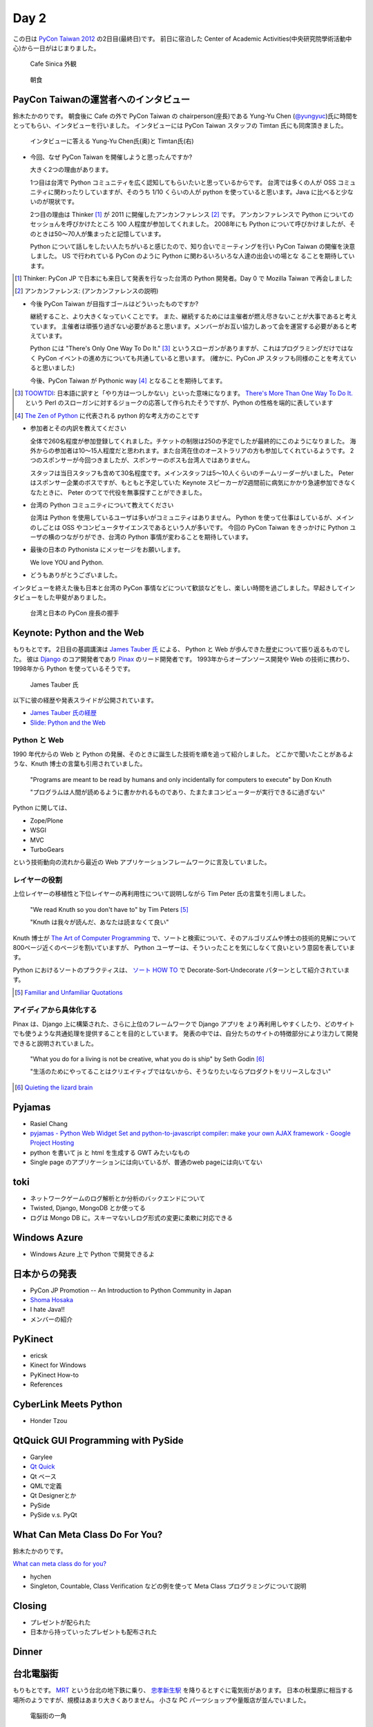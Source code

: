 =======
 Day 2
=======

この日は `PyCon Taiwan 2012 <http://tw.pycon.org/2012/>`_ の2日目(最終日)です。
前日に宿泊した Center of Academic Activities(中央研究院學術活動中心)から一日がはじまりました。

.. figure:: _static/cafe-sinica.jpg
   :width: 320
   :alt: Cafe Sinica 外観

   Cafe Sinica 外観

.. figure:: _static/breakfast.jpg
   :width: 320
   :alt: 朝食

   朝食

PayCon Taiwanの運営者へのインタビュー
=====================================
鈴木たかのりです。
朝食後に Cafe の外で PyCon Taiwan の chairperson(座長)である
Yung-Yu Chen (`@yungyuc <http://twitter.com/yungyuc>`_)氏に時間をとってもらい、インタビューを行いました。
インタビューには PyCon Taiwan スタッフの Timtan 氏にも同席頂きました。

.. figure:: _static/interview.jpg
   :width: 320
   :alt: インタビューの様子

   インタビューに答える Yung-Yu Chen氏(奥)と Timtan氏(右)

- 今回、なぜ PyCon Taiwan を開催しようと思ったんですか?

  大きく2つの理由があります。

  1つ目は台湾で Python コミュニティを広く認知してもらいたいと思っているからです。
  台湾では多くの人が OSS コミュニティに関わったりしていますが、そのうち 1/10 くらいの人が python を使っていると思います。Java に比べると少ないのが現状です。

  2つ目の理由は Thinker [#]_ が 2011 に開催したアンカンファレンス [#]_ です。
  アンカンファレンスで Python についてのセッショんを呼びかけたところ 100 人程度が参加してくれました。
  2008年にも Python について呼びかけましたが、そのときは50〜70人が集まったと記憶しています。

  Python について話しをしたい人たちがいると感じたので、知り合いでミーティングを行い PyCon Taiwan の開催を決意しました。
  US で行われている PyCon のように Python に関わるいろいろな人達の出会いの場とな  ることを期待しています。

.. [#] Thinker: PyCon JP で日本にも来日して発表を行なった台湾の Python 開発者。Day 0 で Mozilla Taiwan で再会しました
.. [#] アンカンファレンス: (アンカンファレンスの説明)

- 今後 PyCon Taiwan が目指すゴールはどういったものですか?

  継続すること、より大きくなっていくことです。
  また、継続するためには主催者が燃え尽きないことが大事であると考えています。
  主催者は頑張り過ぎない必要があると思います。メンバーがお互い協力しあって会を運営する必要があると考えています。

  Python には "There's Only One Way To Do It." [#]_ というスローガンがありますが、これはプログラミングだけではなく PyCon イベントの進め方についても共通していると思います。
  (確かに、PyCon JP スタッフも同様のことを考えていると思いました)

  今後、PyCon Taiwan が Pythonic way [#]_ となることを期待してます。

.. [#] `TOOWTDI <http://wiki.python.org/moin/TOOWTDI>`_: 日本語に訳すと「やり方は一つしかない」といった意味になります。
   `There's More Than One Way To Do It. <http://d.hatena.ne.jp/keyword/TMTOWTDI>`_ という Perl のスローガンに対するジョークの応答して作られたそうですが、Python
   の性格を端的に表しています
.. [#] `The Zen of Python <http://www.python.jp/Zope/articles/misc/zen>`_
   に代表される python 的な考え方のことです

- 参加者とその内訳を教えてください

  全体で260名程度が参加登録してくれました。チケットの制限は250の予定でしたが最終的にこのようになりました。
  海外からの参加者は10〜15人程度だと思われます。また台湾在住のオーストラリアの方も参加してくれているようです。
  2つのスポンサーが今回つきましたが、スポンサーのボスも台湾人ではありません。

  スタッフは当日スタッフも含めて30名程度です。メインスタッフは5〜10人くらいのチームリーダーがいました。
  Peter はスポンサー企業のボスですが、もともと予定していた Keynote スピーカーが2週間前に病気にかかり急遽参加できなくなたときに、 Peter のつてで代役を無事探すことができました。

.. - How many participants(from taiwan, outside taiwan).

   - taiwan: 260(limit 250)
   - 10 to 15, 2 keynote, au or america live taiwan.
   - 2つのスポンサー企業のボスも台湾の人じゃないよー
   - staff: 30(当日スタッフとかも)メインスタッフは5 - 10くらいの team leader がいる
   - peter はスポンサーしてくれて: keynote スピーカーのこととか 2週間前に病気になって人変えたりとか手伝ってもらった

- 台湾の Python コミュニティについて教えてください

  台湾は Python を使用しているユーザは多いがコミュニティはありません。
  Python を使って仕事はしているが、メインのしごとは OSS やコンピュータサイエンスであるという人が多いです。
  今回の PyCon Taiwan をきっかけに Python ユーザの横のつながりができ、台湾の Python 事情が変わることを期待しています。

.. - How about Taiwan python community.
   - 水面下で動いている
   - taipei は python ユーザは多いけどコミュニティはない
   - python で仕事はしてるけど、メインは OSS やコンピュータサイエンスなのでpythonではない
   - python ユーザのつながりを作れたらいいなぁ
   - 20回ここでイベントやっている
   - python の人と話すのに飢えているので
   - PyCon Taiwan が変わるといいな
   - Numpy/Scipy 使っているけどコントリビュートは自分はできてない
   - taiwan にはspecific user group.
   - taiwan ユーザーグループは英語のユーザーグループに参加したりしているかも

- 最後の日本の Pythonista にメッセージをお願いします。

  We love YOU and Python.

.. - How about python/perl/ruby and other language in Taiwan.
   - Message to Pythonista in Japan.

- どうもありがとうございました。

インタビューを終えた後も日本と台湾の PyCon 事情などについて歓談などをし、楽しい時間を過ごしました。早起きしてインタビューをした甲斐がありました。

.. figure:: _static/shake-hands.jpg
   :width: 320
   :alt: 台湾と日本の PyCon 座長の握手

   台湾と日本の PyCon 座長の握手

Keynote: Python and the Web
===========================
もりもとです。
2日目の基調講演は `James Tauber 氏 <http://jtauber.com/>`_ による、
Python と Web が歩んできた歴史について振り返るものでした。
彼は `Django <http://jtauber.com/django/>`_ のコア開発者であり `Pinax <http://jtauber.com/pinax/>`_ のリード開発者です。
1993年からオープンソース開発や Web の技術に携わり、1998年から Python を使っているそうです。

.. figure:: _static/james_tauber.jpg
   :width: 320
   :alt: James Tauber 氏

   James Tauber 氏

以下に彼の経歴や発表スライドが公開されています。

- `James Tauber 氏の経歴 <http://tw.pycon.org/2012/speaker/#james_tauber>`_
- `Slide: Python and the Web <http://www.slideshare.net/pycontw/python-and-the-web>`_

Python と Web
-------------

1990 年代からの Web と Python の発展、そのときに誕生した技術を順を追って紹介しました。
どこかで聞いたことがあるような、Knuth 博士の言葉も引用されていました。

  "Programs are meant to be read by humans and only incidentally for computers to execute" by Don Knuth

  "プログラムは人間が読めるように書かかれるものであり、たまたまコンピューターが実行できるに過ぎない"

Python に関しては、

- Zope/Plone
- WSGI
- MVC
- TurboGears

という技術動向の流れから最近の Web アプリケーションフレームワークに言及していました。

レイヤーの役割
--------------

上位レイヤーの移植性と下位レイヤーの再利用性について説明しながら Tim Peter 氏の言葉を引用しました。

  "We read Knuth so you don't have to" by Tim Peters [#f1]_

  "Knuth は我々が読んだ、あなたは読まなくて良い"

Knuth 博士が `The Art of Computer Programming <http://en.wikipedia.org/wiki/The_Art_of_Computer_Programming>`_  で、ソートと検索について、そのアルゴリズムや博士の技術的見解について800ページ近くのページを割いていますが、
Python ユーザーは、そういったことを気にしなくて良いという意図を表しています。

Python におけるソートのプラクティスは、
`ソート HOW TO <http://www.python.jp/doc/release/howto/sorting.html>`_ で
Decorate-Sort-Undecorate パターンとして紹介されています。

.. [#f1] `Familiar and Unfamiliar Quotations <http://norvig.com/quotations.html>`_

アイディアから具体化する
------------------------

Pinax は、Django 上に構築された、さらに上位のフレームワークで Django アプリを
より再利用しやすくしたり、どのサイトでも使うような共通処理を提供することを目的としています。
発表の中では、自分たちのサイトの特徴部分により注力して開発できると説明されていました。

  "What you do for a living is not be creative, what you do is ship" by Seth Godin [#f2]_

  "生活のためにやってることはクリエイティブではないから、そうなりたいならプロダクトをリリースしなさい"

.. [#f2] `Quieting the lizard brain <http://sethgodin.typepad.com/seths_blog/2010/01/quieting-the-lizard-brain.html>`_

.. python
   ------
   - pandas, music21, sphinx, PyPI, crate.io

   Web
   ---
   - HTML とかから
   - 画像
   - SSI, CGI
   - PHP
   - LAMP
   - Jabascript
   - JSON
   - github とかからAPIでとりだしてページを表示

   Python and web
   --------------
   - Zope/Plone: Full stack
   - WISG(ウィズギー): CGIっぽいやつ
     Pythonic way
   - Flask は小さいのにはいいけどね
   - Django: out of the box
   - Instagram, Pinterest

   最近4年Pinaxやっている

Pyjamas
=======
- Rasiel Chang
- `pyjamas - Python Web Widget Set and python-to-javascript compiler: make your own AJAX framework - Google Project Hosting <http://code.google.com/p/pyjamas/>`_
- python を書いて js と html を生成する GWT みたいなもの
- Single page のアプリケーションには向いているが、普通のweb pageには向いてない

toki
====
- ネットワークゲームのログ解析とか分析のバックエンドについて
- Twisted, Django, MongoDB とか使ってる
- ログは Mongo DB に。スキーマないしログ形式の変更に柔軟に対応できる

Windows Azure
=============
- Windows Azure 上で Python で開発できるよ

日本からの発表
==============
- PyCon JP Promotion -- An Introduction to Python Community in Japan 
- `Shoma Hosaka <http://pycon.tw/2012/speaker/#shoma_hosaka>`_
- I hate Java!!
- メンバーの紹介

PyKinect
========
- ericsk
- Kinect for Windows
- PyKinect How-to
- References

CyberLink Meets Python
======================
- Honder Tzou

QtQuick GUI Programming with PySide
===================================
- Garylee
- `Qt Quick <http://qt.nokia.com/products-jp/qt-quick/>`_
- Qt ベース
- QMLで定義
- Qt Designerとか
- PySide
- PySide v.s. PyQt

What Can Meta Class Do For You?
===============================
鈴木たかのりです。

`What can meta class do for you? <http://www.slideshare.net/hychen/what-can-meta-class-do-for-you-pycon-taiwan-2012>`_

- hychen
- Singleton, Countable, Class Verification などの例を使って Meta Class プログラミングについて説明

Closing
=======
- プレゼントが配られた
- 日本から持っていったプレゼントも配布された

Dinner
======


台北電脳街
==========
もりもとです。
`MRT <http://ja.wikipedia.org/wiki/台北捷運>`_ という台北の地下鉄に乗り、
`忠孝新生駅 <http://ja.wikipedia.org/wiki/忠孝新生駅>`_ を降りるとすぐに電気街があります。
日本の秋葉原に相当する場所のようですが、規模はあまり大きくありません。
小さな PC パーツショップや量販店が並んでいました。

.. figure:: _static/electric_city.jpg 
   :width: 320
   :alt: 電脳街の一角

   電脳街の一角

保坂さんは、HTC ショップでスマートフォン端末を購入しました。せっかく台湾へ来たので現地で購入するのも楽しいですね。

.. figure:: _static/htc.jpg 
   :width: 320
   :alt: HTC ショップ

   HTC ショップ

.. figure:: _static/htc_device.jpg
   :height: 320
   :alt: 購入した HTC 端末

   購入した HTC 端末

PyCon JP 2012のお知らせ
=======================
(たかのり担当)
